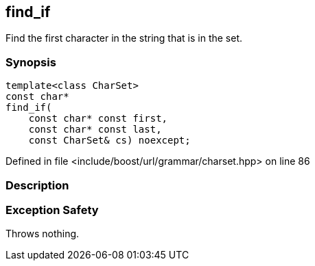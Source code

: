 :relfileprefix: ../../../
[#B58BBE75B8509F926DFA852FD50981433F99E0C9]
== find_if

pass:v,q[Find the first character in the string that is in the set.]


=== Synopsis

[source,cpp,subs="verbatim,macros,-callouts"]
----
template<class CharSet>
const char*
find_if(
    const char* const first,
    const char* const last,
    const CharSet& cs) noexcept;
----

Defined in file <include/boost/url/grammar/charset.hpp> on line 86

=== Description


=== Exception Safety
pass:v,q[Throws nothing.]


